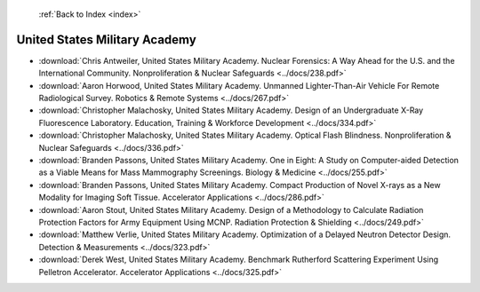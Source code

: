  :ref:`Back to Index <index>`

United States Military Academy
------------------------------

* :download:`Chris Antweiler, United States Military Academy. Nuclear Forensics: A Way Ahead for the U.S. and the International Community. Nonproliferation & Nuclear Safeguards <../docs/238.pdf>`
* :download:`Aaron Horwood, United States Military Academy. Unmanned Lighter-Than-Air Vehicle For Remote Radiological Survey. Robotics & Remote Systems <../docs/267.pdf>`
* :download:`Christopher Malachosky, United States Military Academy. Design of an Undergraduate X-Ray Fluorescence Laboratory. Education, Training & Workforce Development <../docs/334.pdf>`
* :download:`Christopher Malachosky, United States Military Academy. Optical Flash Blindness. Nonproliferation & Nuclear Safeguards <../docs/336.pdf>`
* :download:`Branden Passons, United States Military Academy. One in Eight: A Study on Computer-aided Detection as a Viable Means for Mass Mammography Screenings. Biology & Medicine <../docs/255.pdf>`
* :download:`Branden Passons, United States Military Academy. Compact Production of Novel X-rays as a New Modality for Imaging Soft Tissue. Accelerator Applications <../docs/286.pdf>`
* :download:`Aaron Stout, United States Military Academy. Design of a Methodology to Calculate Radiation Protection Factors for Army Equipment Using MCNP. Radiation Protection & Shielding <../docs/249.pdf>`
* :download:`Matthew Verlie, United States Military Academy. Optimization of a Delayed Neutron Detector Design. Detection & Measurements <../docs/323.pdf>`
* :download:`Derek West, United States Military Academy. Benchmark Rutherford Scattering Experiment Using Pelletron Accelerator. Accelerator Applications <../docs/325.pdf>`
